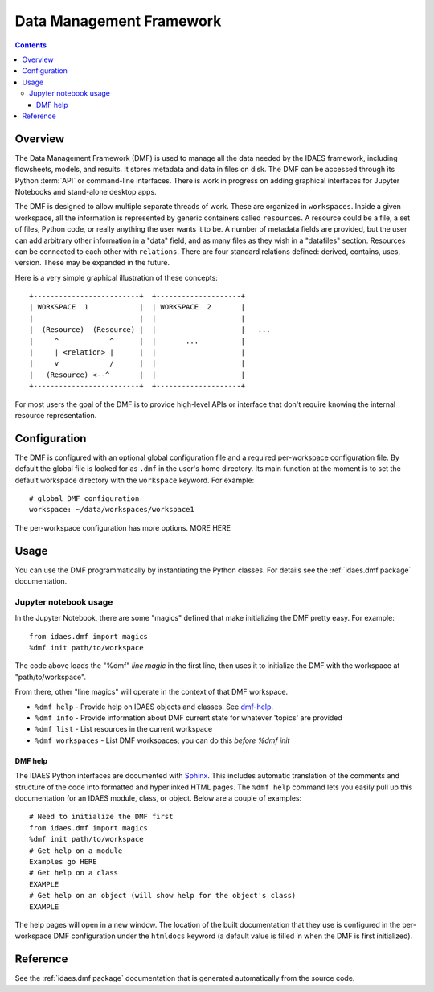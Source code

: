 Data Management Framework
=========================

.. contents::


Overview
--------
The Data Management Framework (DMF) is used to manage all the data needed by the
IDAES framework, including flowsheets, models, and results. It stores
metadata and data in files on disk. The DMF can be accessed through its
Python :term:`API` or command-line interfaces. There is work in progress on adding
graphical interfaces for Jupyter Notebooks and stand-alone desktop apps.

The DMF is designed to allow multiple separate threads of work. These are
organized in ``workspaces``. Inside a given workspace, all the information is
represented by generic containers called ``resources``. A resource could be
a file, a set of files, Python code, or really anything the user wants it
to be. A number of metadata fields are provided, but the user can add
arbitrary other information in a "data" field, and as many files as
they wish in a "datafiles" section.
Resources can be connected to each other with ``relations``. There are
four standard relations defined: derived, contains, uses, version. These may
be expanded in the future.

Here is a very simple graphical illustration of these concepts::

    +-------------------------+  +--------------------+
    | WORKSPACE  1            |  | WORKSPACE  2       |
    |                         |  |                    |
    |  (Resource)  (Resource) |  |                    |   ...
    |     ^            ^      |  |       ...          |
    |     | <relation> |      |  |                    |
    |     v            /      |  |                    |
    |   (Resource) <--^       |  |                    |
    +-------------------------+  +--------------------+


For most users the goal of the DMF is to
provide high-level APIs or interface that don't require knowing the
internal resource representation.

Configuration
-------------

The DMF is configured with an optional global configuration file and a
required per-workspace configuration file. By default the global file is
looked for as ``.dmf`` in the user's home directory. Its main function at the
moment is to set the default workspace directory with the ``workspace``
keyword. For example::

  # global DMF configuration
  workspace: ~/data/workspaces/workspace1

The per-workspace configuration has more options. MORE HERE

Usage
-----

You can use the DMF programmatically by instantiating the Python classes.
For details see the :ref:`idaes.dmf package` documentation.

Jupyter notebook usage
^^^^^^^^^^^^^^^^^^^^^^
In the Jupyter Notebook, there are some "magics" defined that make
initializing the DMF pretty easy. For example::

  from idaes.dmf import magics
  %dmf init path/to/workspace

The code above loads the "%dmf" *line magic* in the first line, then uses it
to initialize the DMF with the workspace at "path/to/workspace".

From there, other "line magics" will operate in the context of that DMF
workspace.

* ``%dmf help`` - Provide help on IDAES objects and classes. See `dmf-help`_.
* ``%dmf info`` - Provide information about DMF current state for whatever 'topics' are provided
* ``%dmf list`` - List resources in the current workspace
* ``%dmf workspaces`` - List DMF workspaces; you can do this *before* `%dmf init`

.. _dmf-help:

DMF help
~~~~~~~~

The IDAES Python interfaces are documented with `Sphinx`_. This includes
automatic translation of the comments and structure of the code into
formatted and hyperlinked HTML pages. The ``%dmf help`` command lets you easily
pull up this documentation for an IDAES module, class, or
object. Below are a couple of examples::

  # Need to initialize the DMF first
  from idaes.dmf import magics
  %dmf init path/to/workspace
  # Get help on a module
  Examples go HERE
  # Get help on a class
  EXAMPLE
  # Get help on an object (will show help for the object's class)
  EXAMPLE

The help pages will open in a new window. The location of the built
documentation that they use is configured in the per-workspace DMF
configuration under the ``htmldocs`` keyword (a default value is filled in
when the DMF is first initialized).


.. _Sphinx: https://www.sphinx-doc.org

Reference
---------
See the :ref:`idaes.dmf package` documentation that is generated
automatically from the source code.
